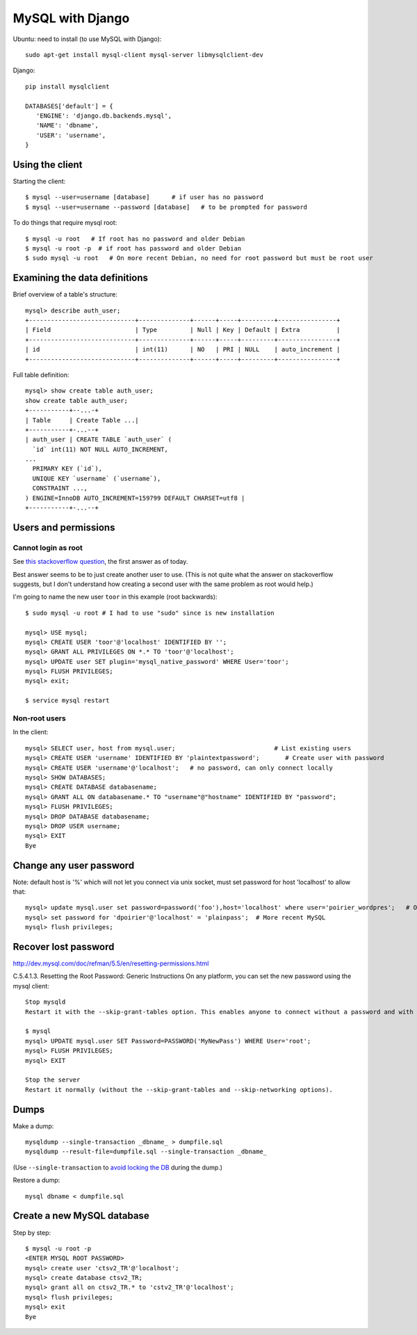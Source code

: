 MySQL with Django
=================

Ubuntu: need to install (to use MySQL with Django)::

   sudo apt-get install mysql-client mysql-server libmysqlclient-dev

Django::

   pip install mysqlclient

   DATABASES['default'] = {
      'ENGINE': 'django.db.backends.mysql',
      'NAME': 'dbname',
      'USER': 'username',
   }


Using the client
~~~~~~~~~~~~~~~~

Starting the client::

    $ mysql --user=username [database]      # if user has no password
    $ mysql --user=username --password [database]   # to be prompted for password

To do things that require mysql root::

    $ mysql -u root   # If root has no password and older Debian
    $ mysql -u root -p  # if root has password and older Debian
    $ sudo mysql -u root   # On more recent Debian, no need for root password but must be root user

Examining the data definitions
~~~~~~~~~~~~~~~~~~~~~~~~~~~~~~

Brief overview of a table's structure::

    mysql> describe auth_user;
    +-----------------------------+--------------+------+-----+---------+----------------+
    | Field                       | Type         | Null | Key | Default | Extra          |
    +-----------------------------+--------------+------+-----+---------+----------------+
    | id                          | int(11)      | NO   | PRI | NULL    | auto_increment |
    +-----------------------------+--------------+------+-----+---------+----------------+

Full table definition::

    mysql> show create table auth_user;
    show create table auth_user;
    +-----------+--...-+
    | Table     | Create Table ...|
    +-----------+-...--+
    | auth_user | CREATE TABLE `auth_user` (
      `id` int(11) NOT NULL AUTO_INCREMENT,
    ...
      PRIMARY KEY (`id`),
      UNIQUE KEY `username` (`username`),
      CONSTRAINT ...,
    ) ENGINE=InnoDB AUTO_INCREMENT=159799 DEFAULT CHARSET=utf8 |
    +-----------+-...--+


Users and permissions
~~~~~~~~~~~~~~~~~~~~~

Cannot login as root
,,,,,,,,,,,,,,,,,,,,

See `this stackoverflow question <https://stackoverflow.com/questions/39281594/error-1698-28000-access-denied-for-user-rootlocalhost>`_,
the first answer as of today.

Best answer seems to be to just create another user to use.
(This is not quite what the answer on stackoverflow suggests, but I don't understand
how creating a second user with the same problem as root would help.)

I'm going to name the new user ``toor`` in this example (root backwards)::

    $ sudo mysql -u root # I had to use "sudo" since is new installation

    mysql> USE mysql;
    mysql> CREATE USER 'toor'@'localhost' IDENTIFIED BY '';
    mysql> GRANT ALL PRIVILEGES ON *.* TO 'toor'@'localhost';
    mysql> UPDATE user SET plugin='mysql_native_password' WHERE User='toor';
    mysql> FLUSH PRIVILEGES;
    mysql> exit;

    $ service mysql restart

Non-root users
,,,,,,,,,,,,,,

In the client::

    mysql> SELECT user, host from mysql.user;                           # List existing users
    mysql> CREATE USER 'username' IDENTIFIED BY 'plaintextpassword';       # Create user with password
    mysql> CREATE USER 'username'@'localhost';   # no password, can only connect locally
    mysql> SHOW DATABASES;
    mysql> CREATE DATABASE databasename;
    mysql> GRANT ALL ON databasename.* TO "username"@"hostname" IDENTIFIED BY "password";
    mysql> FLUSH PRIVILEGES;
    mysql> DROP DATABASE databasename;
    mysql> DROP USER username;
    mysql> EXIT
    Bye

Change any user password
~~~~~~~~~~~~~~~~~~~~~~~~

Note: default host is '%' which will not let you connect via unix socket, must set password for host 'localhost' to allow that::

    mysql> update mysql.user set password=password('foo'),host='localhost' where user='poirier_wordpres';   # On older MySQL
    mysql> set password for 'dpoirier'@'localhost' = 'plainpass';  # More recent MySQL
    mysql> flush privileges;

Recover lost password
~~~~~~~~~~~~~~~~~~~~~

http://dev.mysql.com/doc/refman/5.5/en/resetting-permissions.html

C.5.4.1.3. Resetting the Root Password: Generic Instructions
On any platform, you can set the new password using the mysql client::

    Stop mysqld
    Restart it with the --skip-grant-tables option. This enables anyone to connect without a password and with all privileges. Because this is insecure, you might want to use --skip-grant-tables in conjunction with --skip-networking to prevent remote clients from connecting.

    $ mysql
    mysql> UPDATE mysql.user SET Password=PASSWORD('MyNewPass') WHERE User='root';
    mysql> FLUSH PRIVILEGES;
    mysql> EXIT

    Stop the server
    Restart it normally (without the --skip-grant-tables and --skip-networking options).

Dumps
~~~~~

Make a dump::

    mysqldump --single-transaction _dbname_ > dumpfile.sql
    mysqldump --result-file=dumpfile.sql --single-transaction _dbname_

(Use ``--single-transaction`` to
`avoid locking the DB <https://www.howtogeekpro.com/180/how-to-backup-a-live-mysql-db-without-locking-tables-using-mysqldump/>`_
during the dump.)

Restore a dump::

    mysql dbname < dumpfile.sql

Create a new MySQL database
~~~~~~~~~~~~~~~~~~~~~~~~~~~

Step by step::

    $ mysql -u root -p
    <ENTER MYSQL ROOT PASSWORD>
    mysql> create user 'ctsv2_TR'@'localhost';
    mysql> create database ctsv2_TR;
    mysql> grant all on ctsv2_TR.* to 'cstv2_TR'@'localhost';
    mysql> flush privileges;
    mysql> exit
    Bye
